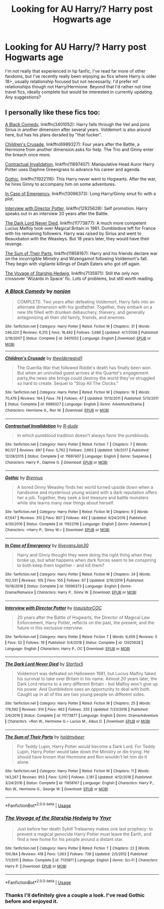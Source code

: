 #+TITLE: Looking for AU Harry/? Harry post Hogwarts age

* Looking for AU Harry/? Harry post Hogwarts age
:PROPERTIES:
:Author: tehredranger98
:Score: 3
:DateUnix: 1582244747.0
:DateShort: 2020-Feb-21
:FlairText: Request
:END:
I'm not really that experienced in hp fanfic, I've read far more of other fandoms, but I've recently really been enjoying au fics where Harry is older 18+, usually relationship focused but not necessarily. I'd prefer mf relationships though not Harry/Hermione. Beyond that I'd rather not time travel fics, ideally complete but would be interested in currently updating. Any suggestions?


** I personally like these fics too:

[[https://www.fanfiction.net/s/3401052/1/A-Black-Comedy][A Black Comedy]], linkffn(3401052): Harry falls through the Veil and joins Sirius in another dimension after several years. Voldemort is also around here, but has his plans derailed by "that fucker".

[[https://www.fanfiction.net/s/6989327/1/Children-s-Crusade][Children's Crusade]], linkffn(6989327): Four years after the Battle, a Hermione from another dimension asks for help. The Trio and Ginny enter the breach once more.

[[https://www.fanfiction.net/s/11697407/1/Contractual-Invalidation][Contractual Invalidation]], linkffn(11697407): Manipulative Head Auror Harry Potter uses Daphne Greengrass to advance his career and agenda.

[[https://www.fanfiction.net/s/11922116/1/Gothic][Gothic]], linkffn(11922116): This Harry never went to Hogwarts. After the war, he hires Ginny to accompany him on some adventures.

[[https://www.fanfiction.net/s/13096373/1/In-Case-of-Emergency][In Case of Emergency]], linkffn(13096373): Long Harry/Ginny smut fic with a plot.

[[https://www.fanfiction.net/s/12925628/1/Interview-with-Director-Potter][Interview with Director Potter]], linkffn(12925628): Self promotion. Harry speaks out in an interview 20 years after the Battle.

[[https://www.fanfiction.net/s/11773877/1/The-Dark-Lord-Never-Died][The Dark Lord Never Died]], linkffn(11773877): A much more competent Lucius Malfoy took over Magical Britain in 1981. Dumbledore left for France with his remaining followers. Harry was raised by Sirius and went to Beauxbaton with the Weasleys. But 18 years later, they would have their revenge.

[[https://www.fanfiction.net/s/11858167/1/The-Sum-of-Their-Parts][The Sum of Their Parts]], linkffn(11858167): Harry and his friends declare war on the incorrigible Ministry and Wizengamot following Voldemort's fall. They begin with vigilante killings of Death Eaters who got off again.

[[https://www.fanfiction.net/s/7135971/1/The-Voyage-of-the-Starship-Hedwig][The Voyage of Starship Hedwig]], linkffn(7135971): Still the only non crossover 'Wizards in Space' fic. Lots of problems, but still worth reading.
:PROPERTIES:
:Author: InquisitorCOC
:Score: 1
:DateUnix: 1582266484.0
:DateShort: 2020-Feb-21
:END:

*** [[https://www.fanfiction.net/s/3401052/1/][*/A Black Comedy/*]] by [[https://www.fanfiction.net/u/649528/nonjon][/nonjon/]]

#+begin_quote
  COMPLETE. Two years after defeating Voldemort, Harry falls into an alternate dimension with his godfather. Together, they embark on a new life filled with drunken debauchery, thievery, and generally antagonizing all their old family, friends, and enemies.
#+end_quote

^{/Site/:} ^{fanfiction.net} ^{*|*} ^{/Category/:} ^{Harry} ^{Potter} ^{*|*} ^{/Rated/:} ^{Fiction} ^{M} ^{*|*} ^{/Chapters/:} ^{31} ^{*|*} ^{/Words/:} ^{246,320} ^{*|*} ^{/Reviews/:} ^{6,315} ^{*|*} ^{/Favs/:} ^{16,492} ^{*|*} ^{/Follows/:} ^{5,686} ^{*|*} ^{/Updated/:} ^{4/7/2008} ^{*|*} ^{/Published/:} ^{2/18/2007} ^{*|*} ^{/Status/:} ^{Complete} ^{*|*} ^{/id/:} ^{3401052} ^{*|*} ^{/Language/:} ^{English} ^{*|*} ^{/Download/:} ^{[[http://www.ff2ebook.com/old/ffn-bot/index.php?id=3401052&source=ff&filetype=epub][EPUB]]} ^{or} ^{[[http://www.ff2ebook.com/old/ffn-bot/index.php?id=3401052&source=ff&filetype=mobi][MOBI]]}

--------------

[[https://www.fanfiction.net/s/6989327/1/][*/Children's Crusade/*]] by [[https://www.fanfiction.net/u/2819741/theelderwand1][/theelderwand1/]]

#+begin_quote
  The Guerilla War that followed Riddle's death has finally been won. But when an uninvited guest arrives at the Quartet's engagement party,the news she brings could destroy the world they've struggled so hard to create. Sequel to "Stop All The Clocks."
#+end_quote

^{/Site/:} ^{fanfiction.net} ^{*|*} ^{/Category/:} ^{Harry} ^{Potter} ^{*|*} ^{/Rated/:} ^{Fiction} ^{M} ^{*|*} ^{/Chapters/:} ^{19} ^{*|*} ^{/Words/:} ^{70,476} ^{*|*} ^{/Reviews/:} ^{194} ^{*|*} ^{/Favs/:} ^{79} ^{*|*} ^{/Follows/:} ^{47} ^{*|*} ^{/Updated/:} ^{11/13/2011} ^{*|*} ^{/Published/:} ^{5/13/2011} ^{*|*} ^{/Status/:} ^{Complete} ^{*|*} ^{/id/:} ^{6989327} ^{*|*} ^{/Language/:} ^{English} ^{*|*} ^{/Genre/:} ^{Adventure/Drama} ^{*|*} ^{/Characters/:} ^{Hermione} ^{G.,} ^{Ron} ^{W.} ^{*|*} ^{/Download/:} ^{[[http://www.ff2ebook.com/old/ffn-bot/index.php?id=6989327&source=ff&filetype=epub][EPUB]]} ^{or} ^{[[http://www.ff2ebook.com/old/ffn-bot/index.php?id=6989327&source=ff&filetype=mobi][MOBI]]}

--------------

[[https://www.fanfiction.net/s/11697407/1/][*/Contractual Invalidation/*]] by [[https://www.fanfiction.net/u/2057121/R-dude][/R-dude/]]

#+begin_quote
  In which pureblood tradition doesn't always favor the purebloods.
#+end_quote

^{/Site/:} ^{fanfiction.net} ^{*|*} ^{/Category/:} ^{Harry} ^{Potter} ^{*|*} ^{/Rated/:} ^{Fiction} ^{T} ^{*|*} ^{/Chapters/:} ^{7} ^{*|*} ^{/Words/:} ^{90,127} ^{*|*} ^{/Reviews/:} ^{897} ^{*|*} ^{/Favs/:} ^{5,762} ^{*|*} ^{/Follows/:} ^{3,663} ^{*|*} ^{/Updated/:} ^{1/6/2017} ^{*|*} ^{/Published/:} ^{12/28/2015} ^{*|*} ^{/Status/:} ^{Complete} ^{*|*} ^{/id/:} ^{11697407} ^{*|*} ^{/Language/:} ^{English} ^{*|*} ^{/Genre/:} ^{Suspense} ^{*|*} ^{/Characters/:} ^{Harry} ^{P.,} ^{Daphne} ^{G.} ^{*|*} ^{/Download/:} ^{[[http://www.ff2ebook.com/old/ffn-bot/index.php?id=11697407&source=ff&filetype=epub][EPUB]]} ^{or} ^{[[http://www.ff2ebook.com/old/ffn-bot/index.php?id=11697407&source=ff&filetype=mobi][MOBI]]}

--------------

[[https://www.fanfiction.net/s/11922116/1/][*/Gothic/*]] by [[https://www.fanfiction.net/u/4577618/Brennus][/Brennus/]]

#+begin_quote
  A bored Ginny Weasley finds her world turned upside down when a handsome and mysterious young wizard with a dark reputation offers her a job. Together, they seek a lost treasure and battle monsters while she learns many new things about herself.
#+end_quote

^{/Site/:} ^{fanfiction.net} ^{*|*} ^{/Category/:} ^{Harry} ^{Potter} ^{*|*} ^{/Rated/:} ^{Fiction} ^{M} ^{*|*} ^{/Chapters/:} ^{9} ^{*|*} ^{/Words/:} ^{67,647} ^{*|*} ^{/Reviews/:} ^{310} ^{*|*} ^{/Favs/:} ^{807} ^{*|*} ^{/Follows/:} ^{492} ^{*|*} ^{/Updated/:} ^{6/24/2016} ^{*|*} ^{/Published/:} ^{4/30/2016} ^{*|*} ^{/Status/:} ^{Complete} ^{*|*} ^{/id/:} ^{11922116} ^{*|*} ^{/Language/:} ^{English} ^{*|*} ^{/Genre/:} ^{Adventure} ^{*|*} ^{/Characters/:} ^{<Harry} ^{P.,} ^{Ginny} ^{W.>} ^{*|*} ^{/Download/:} ^{[[http://www.ff2ebook.com/old/ffn-bot/index.php?id=11922116&source=ff&filetype=epub][EPUB]]} ^{or} ^{[[http://www.ff2ebook.com/old/ffn-bot/index.php?id=11922116&source=ff&filetype=mobi][MOBI]]}

--------------

[[https://www.fanfiction.net/s/13096373/1/][*/In Case of Emergency/*]] by [[https://www.fanfiction.net/u/1570348/lilyevansJan30][/lilyevansJan30/]]

#+begin_quote
  Harry and Ginny thought they were doing the right thing when they broke up, but what happens when dark forces seem to be conspiring to both keep them together - and kill them?
#+end_quote

^{/Site/:} ^{fanfiction.net} ^{*|*} ^{/Category/:} ^{Harry} ^{Potter} ^{*|*} ^{/Rated/:} ^{Fiction} ^{M} ^{*|*} ^{/Chapters/:} ^{24} ^{*|*} ^{/Words/:} ^{102,531} ^{*|*} ^{/Reviews/:} ^{105} ^{*|*} ^{/Favs/:} ^{155} ^{*|*} ^{/Follows/:} ^{87} ^{*|*} ^{/Updated/:} ^{2/16/2019} ^{*|*} ^{/Published/:} ^{10/18/2018} ^{*|*} ^{/Status/:} ^{Complete} ^{*|*} ^{/id/:} ^{13096373} ^{*|*} ^{/Language/:} ^{English} ^{*|*} ^{/Genre/:} ^{Drama/Romance} ^{*|*} ^{/Characters/:} ^{Harry} ^{P.,} ^{Ginny} ^{W.} ^{*|*} ^{/Download/:} ^{[[http://www.ff2ebook.com/old/ffn-bot/index.php?id=13096373&source=ff&filetype=epub][EPUB]]} ^{or} ^{[[http://www.ff2ebook.com/old/ffn-bot/index.php?id=13096373&source=ff&filetype=mobi][MOBI]]}

--------------

[[https://www.fanfiction.net/s/12925628/1/][*/Interview with Director Potter/*]] by [[https://www.fanfiction.net/u/7441139/InquisitorCOC][/InquisitorCOC/]]

#+begin_quote
  20 years after the Battle of Hogwarts, the Director of Magical Law Enforcement, Harry Potter, reflects on the past, the present, and the future in this exclusive interview.
#+end_quote

^{/Site/:} ^{fanfiction.net} ^{*|*} ^{/Category/:} ^{Harry} ^{Potter} ^{*|*} ^{/Rated/:} ^{Fiction} ^{T} ^{*|*} ^{/Words/:} ^{6,459} ^{*|*} ^{/Reviews/:} ^{5} ^{*|*} ^{/Favs/:} ^{52} ^{*|*} ^{/Follows/:} ^{19} ^{*|*} ^{/Published/:} ^{5/4/2018} ^{*|*} ^{/Status/:} ^{Complete} ^{*|*} ^{/id/:} ^{12925628} ^{*|*} ^{/Language/:} ^{English} ^{*|*} ^{/Characters/:} ^{Harry} ^{P.,} ^{OC} ^{*|*} ^{/Download/:} ^{[[http://www.ff2ebook.com/old/ffn-bot/index.php?id=12925628&source=ff&filetype=epub][EPUB]]} ^{or} ^{[[http://www.ff2ebook.com/old/ffn-bot/index.php?id=12925628&source=ff&filetype=mobi][MOBI]]}

--------------

[[https://www.fanfiction.net/s/11773877/1/][*/The Dark Lord Never Died/*]] by [[https://www.fanfiction.net/u/2548648/Starfox5][/Starfox5/]]

#+begin_quote
  Voldemort was defeated on Halloween 1981, but Lucius Malfoy faked his survival to take over Britain in his name. Almost 20 years later, the Dark Lord returns to a very different Britain - but Malfoy won't give up his power. And Dumbledore sees an opportunity to deal with both. Caught up in all of this are two young people on different sides.
#+end_quote

^{/Site/:} ^{fanfiction.net} ^{*|*} ^{/Category/:} ^{Harry} ^{Potter} ^{*|*} ^{/Rated/:} ^{Fiction} ^{M} ^{*|*} ^{/Chapters/:} ^{25} ^{*|*} ^{/Words/:} ^{179,592} ^{*|*} ^{/Reviews/:} ^{314} ^{*|*} ^{/Favs/:} ^{463} ^{*|*} ^{/Follows/:} ^{335} ^{*|*} ^{/Updated/:} ^{7/23/2016} ^{*|*} ^{/Published/:} ^{2/6/2016} ^{*|*} ^{/Status/:} ^{Complete} ^{*|*} ^{/id/:} ^{11773877} ^{*|*} ^{/Language/:} ^{English} ^{*|*} ^{/Genre/:} ^{Drama/Adventure} ^{*|*} ^{/Characters/:} ^{<Ron} ^{W.,} ^{Hermione} ^{G.>} ^{Lucius} ^{M.,} ^{Albus} ^{D.} ^{*|*} ^{/Download/:} ^{[[http://www.ff2ebook.com/old/ffn-bot/index.php?id=11773877&source=ff&filetype=epub][EPUB]]} ^{or} ^{[[http://www.ff2ebook.com/old/ffn-bot/index.php?id=11773877&source=ff&filetype=mobi][MOBI]]}

--------------

[[https://www.fanfiction.net/s/11858167/1/][*/The Sum of Their Parts/*]] by [[https://www.fanfiction.net/u/7396284/holdmybeer][/holdmybeer/]]

#+begin_quote
  For Teddy Lupin, Harry Potter would become a Dark Lord. For Teddy Lupin, Harry Potter would take down the Ministry or die trying. He should have known that Hermione and Ron wouldn't let him do it alone.
#+end_quote

^{/Site/:} ^{fanfiction.net} ^{*|*} ^{/Category/:} ^{Harry} ^{Potter} ^{*|*} ^{/Rated/:} ^{Fiction} ^{M} ^{*|*} ^{/Chapters/:} ^{11} ^{*|*} ^{/Words/:} ^{143,267} ^{*|*} ^{/Reviews/:} ^{953} ^{*|*} ^{/Favs/:} ^{5,010} ^{*|*} ^{/Follows/:} ^{2,181} ^{*|*} ^{/Updated/:} ^{4/12/2016} ^{*|*} ^{/Published/:} ^{3/24/2016} ^{*|*} ^{/Status/:} ^{Complete} ^{*|*} ^{/id/:} ^{11858167} ^{*|*} ^{/Language/:} ^{English} ^{*|*} ^{/Characters/:} ^{Harry} ^{P.,} ^{Ron} ^{W.,} ^{Hermione} ^{G.,} ^{George} ^{W.} ^{*|*} ^{/Download/:} ^{[[http://www.ff2ebook.com/old/ffn-bot/index.php?id=11858167&source=ff&filetype=epub][EPUB]]} ^{or} ^{[[http://www.ff2ebook.com/old/ffn-bot/index.php?id=11858167&source=ff&filetype=mobi][MOBI]]}

--------------

*FanfictionBot*^{2.0.0-beta} | [[https://github.com/tusing/reddit-ffn-bot/wiki/Usage][Usage]]
:PROPERTIES:
:Author: FanfictionBot
:Score: 1
:DateUnix: 1582266518.0
:DateShort: 2020-Feb-21
:END:


*** [[https://www.fanfiction.net/s/7135971/1/][*/The Voyage of the Starship Hedwig/*]] by [[https://www.fanfiction.net/u/2409341/Ynyr][/Ynyr/]]

#+begin_quote
  Just before her death Sybill Trelawney makes one last prophecy: to prevent a magical genocide Harry Potter must leave the Earth, and find a new home for his people around a distant star.
#+end_quote

^{/Site/:} ^{fanfiction.net} ^{*|*} ^{/Category/:} ^{Harry} ^{Potter} ^{*|*} ^{/Rated/:} ^{Fiction} ^{T} ^{*|*} ^{/Chapters/:} ^{22} ^{*|*} ^{/Words/:} ^{100,184} ^{*|*} ^{/Reviews/:} ^{418} ^{*|*} ^{/Favs/:} ^{1,063} ^{*|*} ^{/Follows/:} ^{739} ^{*|*} ^{/Updated/:} ^{2/5/2012} ^{*|*} ^{/Published/:} ^{7/1/2011} ^{*|*} ^{/Status/:} ^{Complete} ^{*|*} ^{/id/:} ^{7135971} ^{*|*} ^{/Language/:} ^{English} ^{*|*} ^{/Genre/:} ^{Sci-Fi} ^{*|*} ^{/Characters/:} ^{Harry} ^{P.} ^{*|*} ^{/Download/:} ^{[[http://www.ff2ebook.com/old/ffn-bot/index.php?id=7135971&source=ff&filetype=epub][EPUB]]} ^{or} ^{[[http://www.ff2ebook.com/old/ffn-bot/index.php?id=7135971&source=ff&filetype=mobi][MOBI]]}

--------------

*FanfictionBot*^{2.0.0-beta} | [[https://github.com/tusing/reddit-ffn-bot/wiki/Usage][Usage]]
:PROPERTIES:
:Author: FanfictionBot
:Score: 1
:DateUnix: 1582266531.0
:DateShort: 2020-Feb-21
:END:


*** Thanks I'll definitely give a couple a look. I've read Gothic before and enjoyed it.
:PROPERTIES:
:Author: tehredranger98
:Score: 1
:DateUnix: 1582287465.0
:DateShort: 2020-Feb-21
:END:
